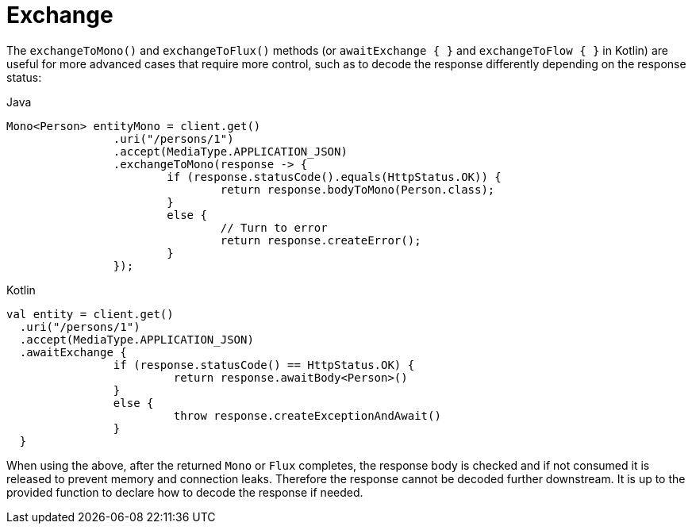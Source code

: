 [[webflux-client-exchange]]
= Exchange

The `exchangeToMono()` and `exchangeToFlux()` methods (or `awaitExchange { }` and `exchangeToFlow { }` in Kotlin)
are useful for more advanced cases that require more control, such as to decode the response differently
depending on the response status:

[source,java,indent=0,subs="verbatim,quotes",role="primary"]
.Java
----
	Mono<Person> entityMono = client.get()
			.uri("/persons/1")
			.accept(MediaType.APPLICATION_JSON)
			.exchangeToMono(response -> {
				if (response.statusCode().equals(HttpStatus.OK)) {
					return response.bodyToMono(Person.class);
				}
				else {
					// Turn to error
					return response.createError();
				}
			});
----
[source,kotlin,indent=0,subs="verbatim,quotes",role="secondary"]
.Kotlin
----
val entity = client.get()
  .uri("/persons/1")
  .accept(MediaType.APPLICATION_JSON)
  .awaitExchange {
		if (response.statusCode() == HttpStatus.OK) {
			 return response.awaitBody<Person>()
		}
		else {
			 throw response.createExceptionAndAwait()
		}
  }
----

When using the above, after the returned `Mono` or `Flux` completes, the response body
is checked and if not consumed it is released to prevent memory and connection leaks.
Therefore the response cannot be decoded further downstream. It is up to the provided
function to declare how to decode the response if needed.




